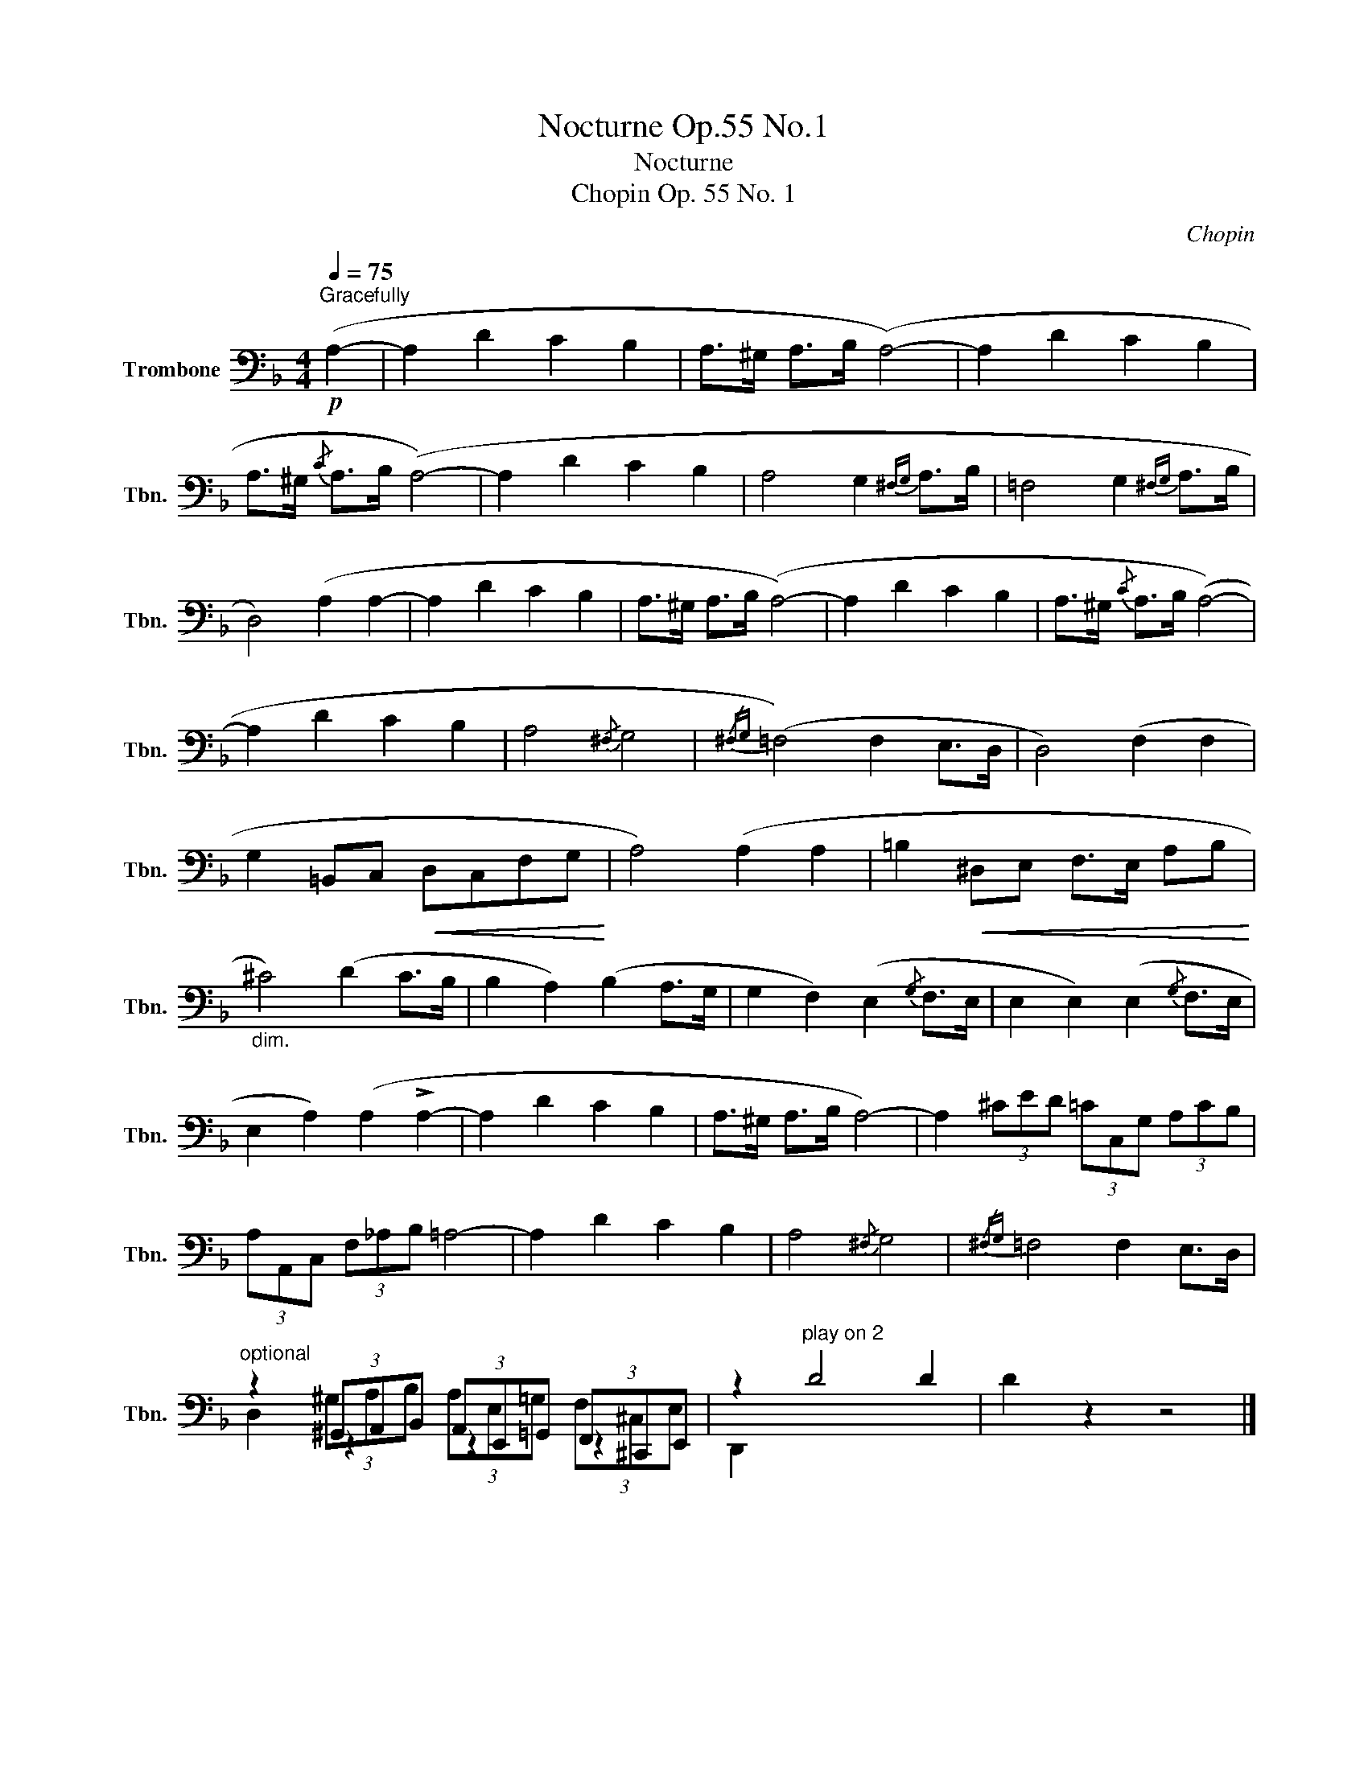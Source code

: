 X:1
T:Nocturne Op.55 No.1
T:Nocturne
T: Chopin Op. 55 No. 1 
C:Chopin
%%score ( 1 2 3 )
L:1/8
Q:1/4=75
M:4/4
K:F
V:1 bass nm="Trombone" snm="Tbn."
V:2 bass 
V:3 bass 
V:1
!p!"^Gracefully" (A,2- | A,2 D2 C2 B,2 | A,>^G, A,>B, (A,4-) | A,2 D2 C2 B,2 | %4
 A,>^G,{/C} A,>B, (A,4-) | A,2 D2 C2 B,2 | A,4 G,2{^F,G,} A,>B, | =F,4 G,2{^F,G,} A,>B, | %8
 D,4) (A,2 A,2- | A,2 D2 C2 B,2 | A,>^G, A,>B, (A,4-) | A,2 D2 C2 B,2 | A,>^G,{/C} A,>B, (A,4-) | %13
 A,2 D2 C2 B,2 | A,4{/^F,} G,4 |{/^F,G,} (=F,4) F,2 E,>D, | D,4) (F,2 F,2 | %17
 G,2 =B,,C,!<(! D,C,F,G,!<)! | A,4) (A,2 A,2 | =B,2!<(! ^D,E, F,>E, A,B,!<)! | %20
"_dim." ^C4) (D2 C>B, | B,2 A,2) (B,2 A,>G, | G,2 F,2) (E,2{/G,} F,>E, | E,2 E,2) (E,2{/G,} F,>E, | %24
 E,2 A,2) (A,2 !>!A,2- | A,2 D2 C2 B,2 | A,>^G, A,>B, A,4-) | A,2 (3^CED (3=CC,G, (3A,CB, | %28
 (3A,A,,C, (3F,_A,B, =A,4- | A,2 D2 C2 B,2 | A,4{/^F,} G,4 |{/^F,G,} =F,4 F,2 E,>D, | %32
"^optional" z2 (3^G,,A,,B,, (3A,,E,,=G,, (3F,,^C,,E,, | z2"^play on 2" D4 D2 | D2 z2 z4 |] %35
V:2
 x2 | x8 | x8 | x8 | x8 | x8 | x8 | x8 | x8 | x8 | x8 | x8 | x8 | x8 | x8 | x8 | x8 | x8 | x8 | %19
 x8 | x8 | x8 | x8 | x8 | x8 | x8 | x8 | x8 | x8 | x8 | x8 | x8 | z2 z2 z2 z2 | D,,2 x6 | x8 |] %35
V:3
 x2 | x8 | x8 | x8 | x8 | x8 | x8 | x8 | x8 | x8 | x8 | x8 | x8 | x8 | x8 | x8 | x8 | x8 | x8 | %19
 x8 | x8 | x8 | x8 | x8 | x8 | x8 | x8 | x8 | x8 | x8 | x8 | x8 | %32
 D,2 (3^G,A,B, (3A,E,=G, (3F,^C,E, | x8 | x8 |] %35

